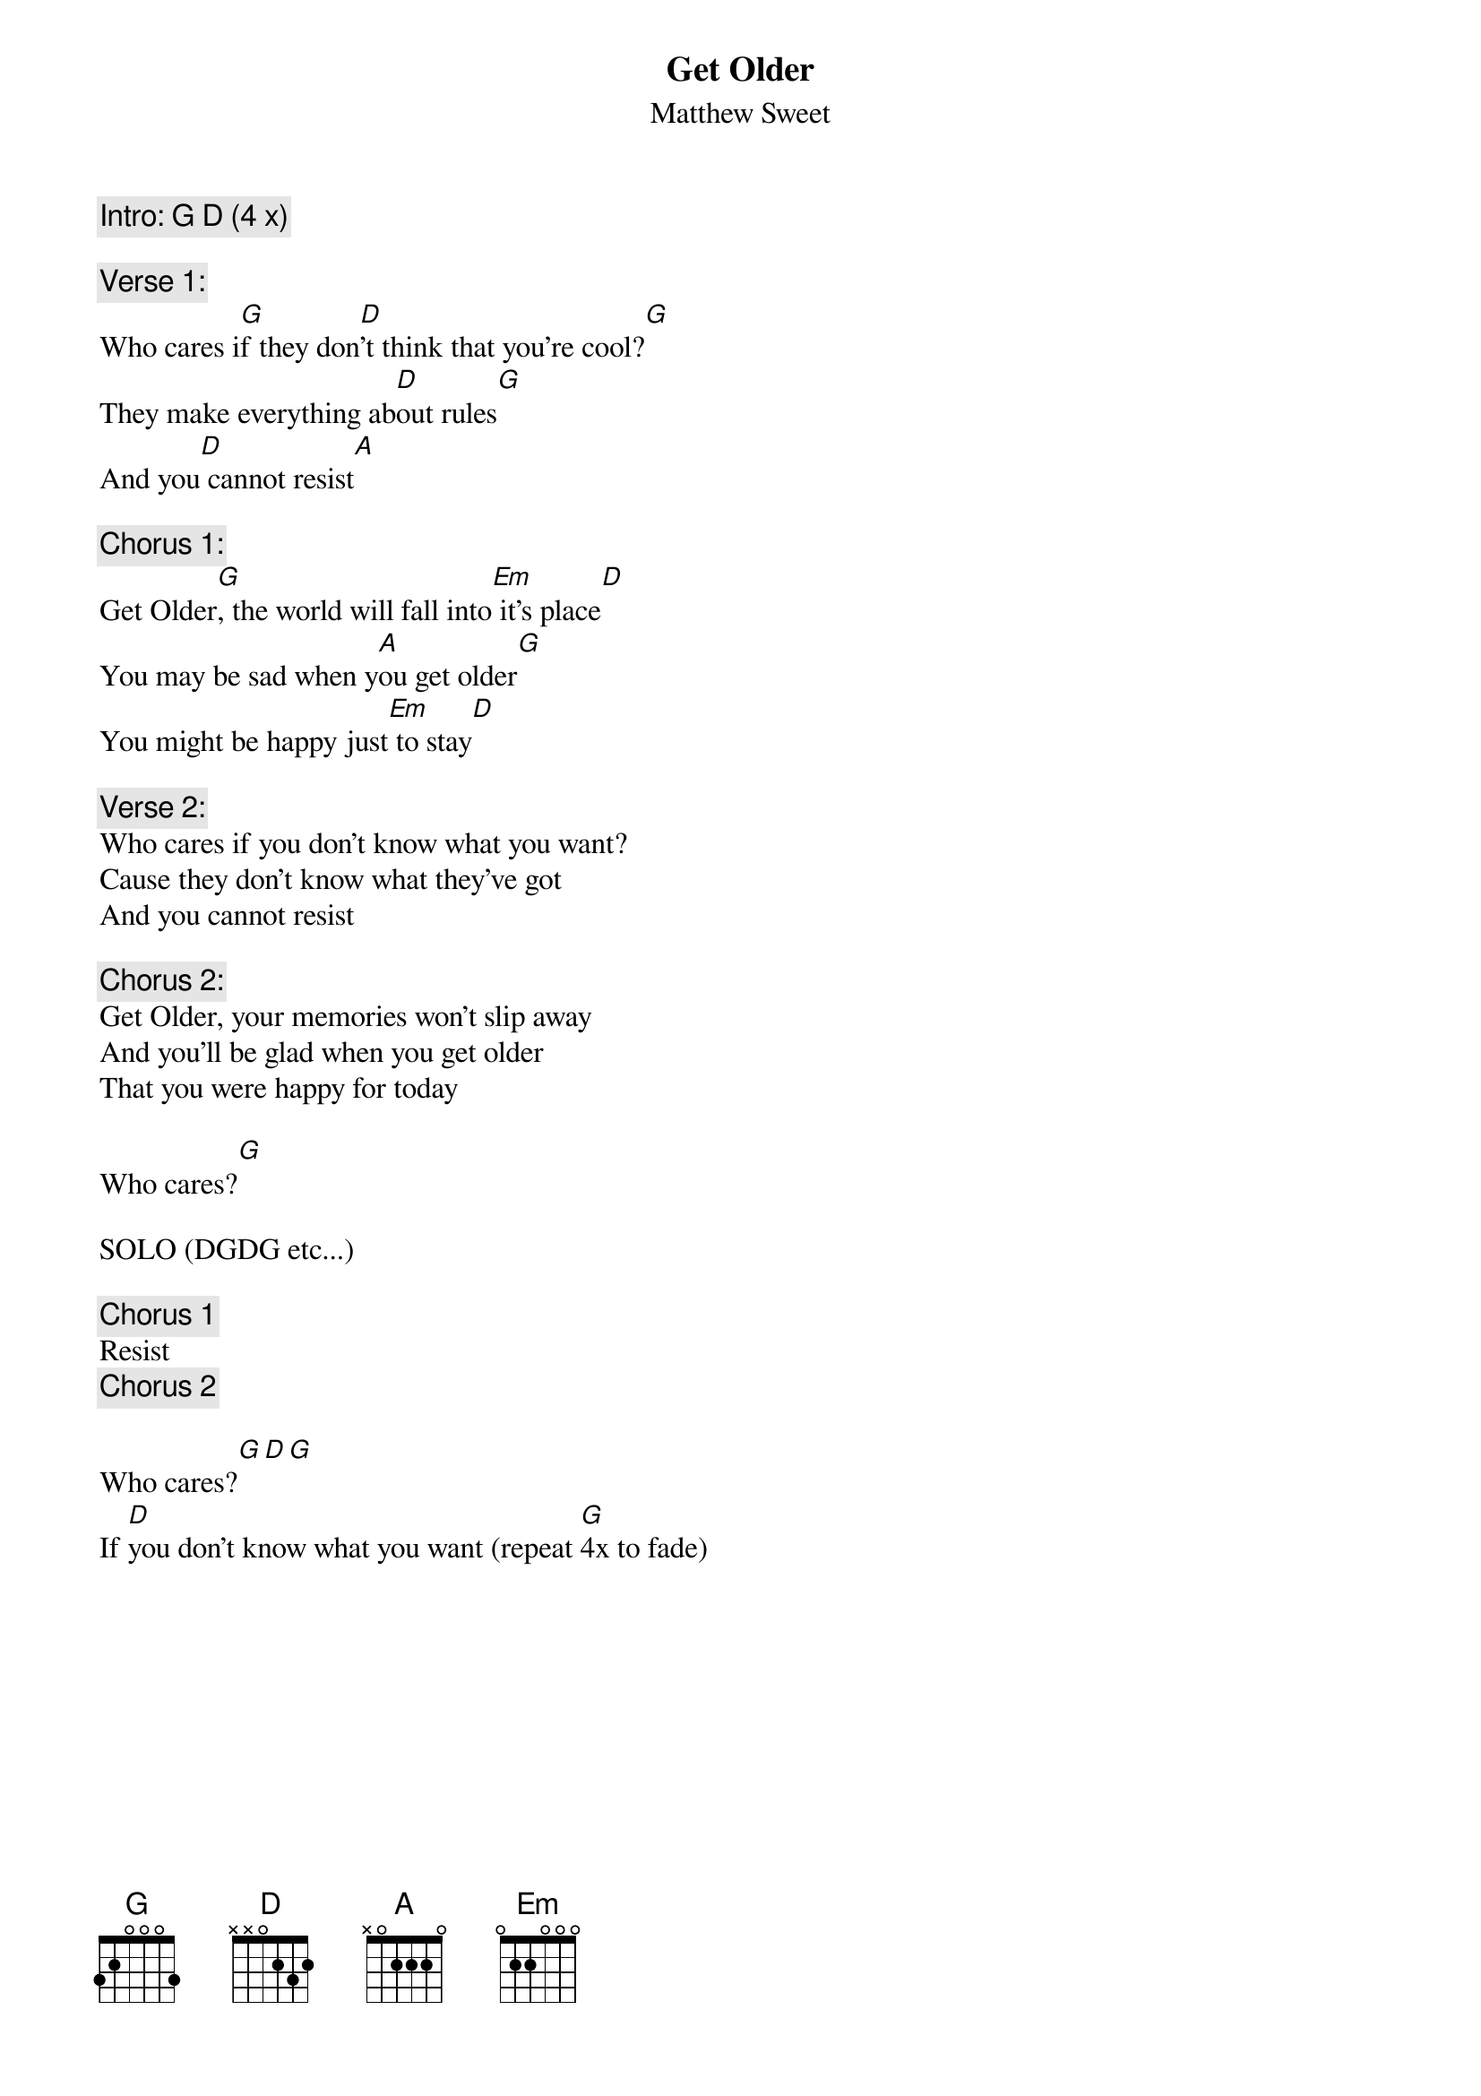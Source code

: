 # From: Ellen0607@aol.com
{t:Get Older}
{st:Matthew Sweet}
#
# Hi! Here's my first attempt at posting a song.  I actually got the chords for
# this one from Matthew himself, after a soundcheck.  I tried to type the
# chords directly over the lyrics, but when I printed out a test copy, they
# appeared slightly shifted over. Once you get the feel of the song, it should
# be no problem to figure out where the chords fit. If anyone can figure out
# the tab part, please post it.  Thanks.  Have fun!
#
{c:Intro: G D (4 x)}

{c:Verse 1:}
Who cares i[G]f they don[D]'t think that you're cool?[G]
They make everything ab[D]out rules[G]
And you[D] cannot resist[A]

{c:Chorus 1:}
Get Older[G], the world will fall into[Em] it's place[D]
You may be sad when y[A]ou get older[G]
You might be happy just[Em] to stay[D]

{c:Verse 2:}
Who cares if you don't know what you want?
Cause they don't know what they've got
And you cannot resist

{c:Chorus 2:}
Get Older, your memories won't slip away
And you'll be glad when you get older
That you were happy for today

Who cares?[G]

SOLO (DGDG etc...)

{c:Chorus 1}
Resist
{c:Chorus 2}

Who cares?[G][D][G]
If [D]you don't know what you want (repeat [G]4x to fade)
